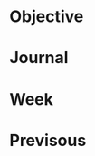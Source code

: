 #+LATEX_HEADER: \usepackage[boxed, lined]{algorithm2e}
#+LATEX_HEADER: \usepackage{minted}
#+LATEX_HEADER: \usepackage{float}

# 1. check inbox.org, finish instant task and arrange task
# 2. refile task from to inbox.org to task.org
# 3. check task.org, and refile to journal.org
# 4. finish task or abort(then move to trash.org)
# 5. copy journal notes and put under headline named with current date
# 6. arrange and tag journal notes then move to note files
# 7. export to PDF, and move to PDF folder
# 8. automatically email PDF to Kindle
# 9. automatically pandoc to markdown and git to blog

* Objective
* Journal
* Week
* Previsous
